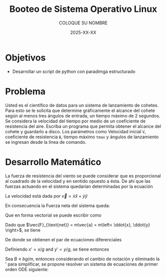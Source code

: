 #+options: ':nil *:t -:t ::t <:t H:3 \n:nil ^:t arch:headline
#+options: author:t broken-links:nil c:nil creator:nil
#+options: d:(not "LOGBOOK") date:t e:t email:nil expand-links:t f:t
#+options: inline:t num:t p:nil pri:nil prop:nil stat:t tags:t
#+options: tasks:t tex:t timestamp:t title:t toc:nil todo:t |:t
#+title: Booteo de Sistema Operativo Linux
#+date: 2025-XX-XX
#+author: COLOQUE SU NOMBRE
#+email: nombre.apellido@epn.edu.ec
#+language: Español
#+select_tags: export
#+exclude_tags: noexport
#+creator: Emacs 27.1 (Org mode 9.7.5)
#+cite_export: biblatex

#+latex_class: article
#+latex_class_options:
#+latex_header:
#+latex_header_extra:
#+description:
#+keywords:
#+subtitle:
#+latex_footnote_command: \footnote{%s%s}
#+latex_engraved_theme:
#+latex_compiler: pdflatex

#+latex_header: \usepackage{fancyhdr}
#+latex_header: \usepackage[top=25mm, left=25mm, right=25mm]{geometry}
#+latex_header: \usepackage{longtable}
#+latex_header: \fancyhead[R]{}
#+latex_header: \setlength\headheight{43.0pt}

#+LATEX_HEADER: \usepackage[T1]{fontenc}
#+LATEX_HEADER: \usepackage[utf8]{inputenc}
#+LATEX_HEADER: \usepackage[spanish]{babel}
#+LATEX_HEADER: \usepackage[backend=biber,style=ieee]{biblatex}



#+begin_export latex
\fancyhead[C]{\includegraphics[scale=0.05]{../images/logoEPN.jpg}\\
ESCUELA POLITÉCNICA NACIONAL\\FACULTAD DE INGENIERÍA DE SISTEMAS\\
ARQUITECTURA DE COMPUTADORES}
\thispagestyle{fancy}
#+end_export


* Objetivos
- Desarrollar un script de python con paradimga estructurado

* Problema
Usted es el científico de datos para un sistema de lanzamiento de
cohetes. Para esto se le solicita que determine gráficamente el
alcance del cohete según al menos tres ángulos de entrada, un tiempo
máximo de 2 segundos. Se considera la velocidad del tiempo por medio
de un coeficiente de resistencia del aire. Escriba un programa que
permita obtener el alcance del cohete y guardarlo a disco. Los
parámetros como Velocidad inicial ~V~, coeficiente de resistencia ~B~,
tiempo máximo ~tmax~ y ángulos de lanzamiento se ingresan desde la
línea de comando.

* Desarrollo Matemático

La fuerza de resistencia del viento se puede considerar que es
proporcional al cuadrado de la velocidad y en sentido opuesto a
ésta. De ahí que las fuerzas actuando en el sistema quedarían
determinadas por la ecuación


\begin{equation}
  \label{}
  \vec{F}_{\text{net}} = \vec{F}_g + \vec{F}_f = -mg\hat{y} - b|\vec{v}|\vec{v}
\end{equation}

La velocidad está dada por $\vec{v} = \dot{x} \hat{x} + \dot{y} \hat{y}$

En consecuencia la Fuerza neta del sistema queda:

\begin{equation}
  \label{}
  \vec{F}_{\text{net}} = -mg\hat{y} - b\sqrt{\dot{x}^2 + \dot{y}^2}(\dot{x}\hat{x} + \dot{y}\hat{y})
\end{equation}

Que en forma vectorial se puede escribir como

\begin{equation}
  \label{}
  \vec{F}_{\text{net}} = \begin{bmatrix} - b\sqrt{\dot{x}^2 + \dot{y}^2}\dot{x} \\ -mg - b\sqrt{\dot{x}^2 + \dot{y}^2}\dot{y} \end{bmatrix}
\end{equation}

Dado que $\vec{F}_{\text{net}} = m\vec{a} = m\left< \ddot{x}, \ddot{y} \right>$, se tiene

\begin{equation}
  \label{}
   m \begin{bmatrix}\ddot{x} \\ \ddot{y} \end{bmatrix} =  \begin{bmatrix} - b\sqrt{\dot{x}^2 + \dot{y}^2}\dot{x} \\ -mg - b\sqrt{\dot{x}^2 + \dot{y}^2}\dot{y} \end{bmatrix}
\end{equation}

De donde se obtienen el par de ecuaciones diferenciales

\begin{equation}
  \label{}
  \ddot{x} = - \frac{b}{m}\sqrt{\dot{x}^2 + \dot{y}^2}\dot{x}
\end{equation}

\begin{equation}
  \label{}
  \ddot{y} = -g - \frac{b}{m}\sqrt{\dot{x}^2 + \dot{y}^2}\dot{y}
\end{equation}

Definiendo $x' = x/g$ and $y'=y/g$, se tiene entonces

\begin{equation}
  \label{}
   \ddot{x'} = - \frac{bg}{m}\sqrt{\dot{x'}^2 + \dot{y'}^2}\dot{x'}
\end{equation}

\begin{equation}
  \label{}
   \ddot{y'} = -1 - \frac{bg}{m}\sqrt{\dot{x'}^2 + \dot{y'}^2}\dot{y'}
\end{equation}

Sea $B \equiv bg/m$, entonces considerando el cambio de notación y
eliminado la ' para simplificar, se propone resolver un sistema de
ecuaciones de primer orden ODE siguiente:


\begin{align}
  \label{}
  \dot{x} &= v_x\\
  \dot{v_x}  &= - B\sqrt{\dot{x}^2 + \dot{y}^2}\dot{x}\\
  \dot{y} &= v_y\\
  \dot{v_y} &= - B\sqrt{\dot{x}^2 + \dot{y}^2}\dot{y}
\end{align}


